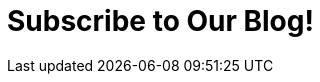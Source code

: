 :slug: subscription/
:description: Subscribe to our Blog and find articles about IT, hacking challenges, information security trends, and more ethical hacking and pentesting related topics.
:keywords: Fluid Attacks, Subscription, Blog, Information, News, Security Information Trends, Ethical Hacking, Pentest
:form: https://fluidattacks.formstack.com/forms/subscription
:template: form

= Subscribe to Our Blog!
